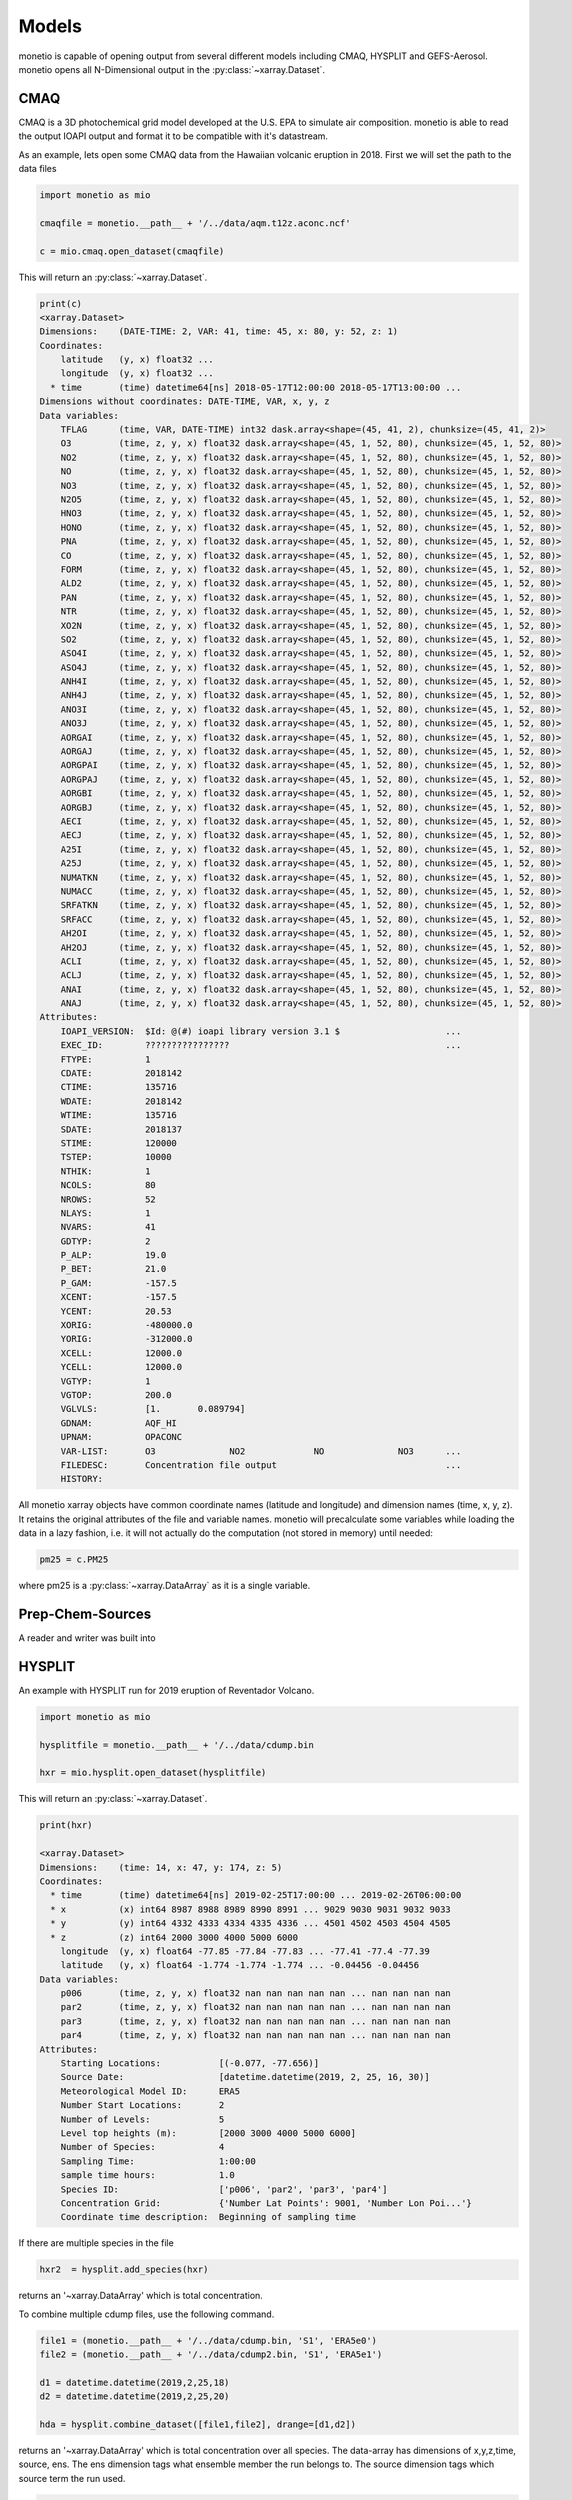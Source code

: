 ******
Models
******

monetio is capable of opening output from several different models including CMAQ,
HYSPLIT and GEFS-Aerosol.  monetio opens all N-Dimensional output in the :py:class:`~xarray.Dataset`.

CMAQ
----

CMAQ is a 3D photochemical grid model developed at the U.S. EPA to simulate air
composition.  monetio is able to read the output IOAPI output and format it to be
compatible with it's datastream.

As an example, lets open some CMAQ data from the Hawaiian volcanic eruption in 2018.
First we will set the path to the data files


.. code-block:: python

    import monetio as mio

    cmaqfile = monetio.__path__ + '/../data/aqm.t12z.aconc.ncf'

    c = mio.cmaq.open_dataset(cmaqfile)


This will return an :py:class:`~xarray.Dataset`.

.. code:: python

  print(c)
  <xarray.Dataset>
  Dimensions:    (DATE-TIME: 2, VAR: 41, time: 45, x: 80, y: 52, z: 1)
  Coordinates:
      latitude   (y, x) float32 ...
      longitude  (y, x) float32 ...
    * time       (time) datetime64[ns] 2018-05-17T12:00:00 2018-05-17T13:00:00 ...
  Dimensions without coordinates: DATE-TIME, VAR, x, y, z
  Data variables:
      TFLAG      (time, VAR, DATE-TIME) int32 dask.array<shape=(45, 41, 2), chunksize=(45, 41, 2)>
      O3         (time, z, y, x) float32 dask.array<shape=(45, 1, 52, 80), chunksize=(45, 1, 52, 80)>
      NO2        (time, z, y, x) float32 dask.array<shape=(45, 1, 52, 80), chunksize=(45, 1, 52, 80)>
      NO         (time, z, y, x) float32 dask.array<shape=(45, 1, 52, 80), chunksize=(45, 1, 52, 80)>
      NO3        (time, z, y, x) float32 dask.array<shape=(45, 1, 52, 80), chunksize=(45, 1, 52, 80)>
      N2O5       (time, z, y, x) float32 dask.array<shape=(45, 1, 52, 80), chunksize=(45, 1, 52, 80)>
      HNO3       (time, z, y, x) float32 dask.array<shape=(45, 1, 52, 80), chunksize=(45, 1, 52, 80)>
      HONO       (time, z, y, x) float32 dask.array<shape=(45, 1, 52, 80), chunksize=(45, 1, 52, 80)>
      PNA        (time, z, y, x) float32 dask.array<shape=(45, 1, 52, 80), chunksize=(45, 1, 52, 80)>
      CO         (time, z, y, x) float32 dask.array<shape=(45, 1, 52, 80), chunksize=(45, 1, 52, 80)>
      FORM       (time, z, y, x) float32 dask.array<shape=(45, 1, 52, 80), chunksize=(45, 1, 52, 80)>
      ALD2       (time, z, y, x) float32 dask.array<shape=(45, 1, 52, 80), chunksize=(45, 1, 52, 80)>
      PAN        (time, z, y, x) float32 dask.array<shape=(45, 1, 52, 80), chunksize=(45, 1, 52, 80)>
      NTR        (time, z, y, x) float32 dask.array<shape=(45, 1, 52, 80), chunksize=(45, 1, 52, 80)>
      XO2N       (time, z, y, x) float32 dask.array<shape=(45, 1, 52, 80), chunksize=(45, 1, 52, 80)>
      SO2        (time, z, y, x) float32 dask.array<shape=(45, 1, 52, 80), chunksize=(45, 1, 52, 80)>
      ASO4I      (time, z, y, x) float32 dask.array<shape=(45, 1, 52, 80), chunksize=(45, 1, 52, 80)>
      ASO4J      (time, z, y, x) float32 dask.array<shape=(45, 1, 52, 80), chunksize=(45, 1, 52, 80)>
      ANH4I      (time, z, y, x) float32 dask.array<shape=(45, 1, 52, 80), chunksize=(45, 1, 52, 80)>
      ANH4J      (time, z, y, x) float32 dask.array<shape=(45, 1, 52, 80), chunksize=(45, 1, 52, 80)>
      ANO3I      (time, z, y, x) float32 dask.array<shape=(45, 1, 52, 80), chunksize=(45, 1, 52, 80)>
      ANO3J      (time, z, y, x) float32 dask.array<shape=(45, 1, 52, 80), chunksize=(45, 1, 52, 80)>
      AORGAI     (time, z, y, x) float32 dask.array<shape=(45, 1, 52, 80), chunksize=(45, 1, 52, 80)>
      AORGAJ     (time, z, y, x) float32 dask.array<shape=(45, 1, 52, 80), chunksize=(45, 1, 52, 80)>
      AORGPAI    (time, z, y, x) float32 dask.array<shape=(45, 1, 52, 80), chunksize=(45, 1, 52, 80)>
      AORGPAJ    (time, z, y, x) float32 dask.array<shape=(45, 1, 52, 80), chunksize=(45, 1, 52, 80)>
      AORGBI     (time, z, y, x) float32 dask.array<shape=(45, 1, 52, 80), chunksize=(45, 1, 52, 80)>
      AORGBJ     (time, z, y, x) float32 dask.array<shape=(45, 1, 52, 80), chunksize=(45, 1, 52, 80)>
      AECI       (time, z, y, x) float32 dask.array<shape=(45, 1, 52, 80), chunksize=(45, 1, 52, 80)>
      AECJ       (time, z, y, x) float32 dask.array<shape=(45, 1, 52, 80), chunksize=(45, 1, 52, 80)>
      A25I       (time, z, y, x) float32 dask.array<shape=(45, 1, 52, 80), chunksize=(45, 1, 52, 80)>
      A25J       (time, z, y, x) float32 dask.array<shape=(45, 1, 52, 80), chunksize=(45, 1, 52, 80)>
      NUMATKN    (time, z, y, x) float32 dask.array<shape=(45, 1, 52, 80), chunksize=(45, 1, 52, 80)>
      NUMACC     (time, z, y, x) float32 dask.array<shape=(45, 1, 52, 80), chunksize=(45, 1, 52, 80)>
      SRFATKN    (time, z, y, x) float32 dask.array<shape=(45, 1, 52, 80), chunksize=(45, 1, 52, 80)>
      SRFACC     (time, z, y, x) float32 dask.array<shape=(45, 1, 52, 80), chunksize=(45, 1, 52, 80)>
      AH2OI      (time, z, y, x) float32 dask.array<shape=(45, 1, 52, 80), chunksize=(45, 1, 52, 80)>
      AH2OJ      (time, z, y, x) float32 dask.array<shape=(45, 1, 52, 80), chunksize=(45, 1, 52, 80)>
      ACLI       (time, z, y, x) float32 dask.array<shape=(45, 1, 52, 80), chunksize=(45, 1, 52, 80)>
      ACLJ       (time, z, y, x) float32 dask.array<shape=(45, 1, 52, 80), chunksize=(45, 1, 52, 80)>
      ANAI       (time, z, y, x) float32 dask.array<shape=(45, 1, 52, 80), chunksize=(45, 1, 52, 80)>
      ANAJ       (time, z, y, x) float32 dask.array<shape=(45, 1, 52, 80), chunksize=(45, 1, 52, 80)>
  Attributes:
      IOAPI_VERSION:  $Id: @(#) ioapi library version 3.1 $                    ...
      EXEC_ID:        ????????????????                                         ...
      FTYPE:          1
      CDATE:          2018142
      CTIME:          135716
      WDATE:          2018142
      WTIME:          135716
      SDATE:          2018137
      STIME:          120000
      TSTEP:          10000
      NTHIK:          1
      NCOLS:          80
      NROWS:          52
      NLAYS:          1
      NVARS:          41
      GDTYP:          2
      P_ALP:          19.0
      P_BET:          21.0
      P_GAM:          -157.5
      XCENT:          -157.5
      YCENT:          20.53
      XORIG:          -480000.0
      YORIG:          -312000.0
      XCELL:          12000.0
      YCELL:          12000.0
      VGTYP:          1
      VGTOP:          200.0
      VGLVLS:         [1.       0.089794]
      GDNAM:          AQF_HI
      UPNAM:          OPACONC
      VAR-LIST:       O3              NO2             NO              NO3      ...
      FILEDESC:       Concentration file output                                ...
      HISTORY:

All monetio xarray objects have common coordinate names (latitude and longitude) and dimension names (time, x, y, z).  It retains the
original attributes of the file and variable names.  monetio will precalculate some variables while loading the data in a lazy fashion, i.e. it
will not actually do the computation (not stored in memory) until needed:

.. code:: python

    pm25 = c.PM25

where pm25 is a :py:class:`~xarray.DataArray` as it is a single variable.

Prep-Chem-Sources
-----------------

A reader and writer was built into 


HYSPLIT
-----------------
An example with HYSPLIT run for 2019 eruption of Reventador Volcano.

.. code-block:: python

    import monetio as mio

    hysplitfile = monetio.__path__ + '/../data/cdump.bin

    hxr = mio.hysplit.open_dataset(hysplitfile)


This will return an :py:class:`~xarray.Dataset`.


.. code-block:: python

    print(hxr)

    <xarray.Dataset>
    Dimensions:    (time: 14, x: 47, y: 174, z: 5)
    Coordinates:
      * time       (time) datetime64[ns] 2019-02-25T17:00:00 ... 2019-02-26T06:00:00
      * x          (x) int64 8987 8988 8989 8990 8991 ... 9029 9030 9031 9032 9033
      * y          (y) int64 4332 4333 4334 4335 4336 ... 4501 4502 4503 4504 4505
      * z          (z) int64 2000 3000 4000 5000 6000
        longitude  (y, x) float64 -77.85 -77.84 -77.83 ... -77.41 -77.4 -77.39
        latitude   (y, x) float64 -1.774 -1.774 -1.774 ... -0.04456 -0.04456
    Data variables:
        p006       (time, z, y, x) float32 nan nan nan nan nan ... nan nan nan nan
        par2       (time, z, y, x) float32 nan nan nan nan nan ... nan nan nan nan
        par3       (time, z, y, x) float32 nan nan nan nan nan ... nan nan nan nan
        par4       (time, z, y, x) float32 nan nan nan nan nan ... nan nan nan nan
    Attributes:
        Starting Locations:           [(-0.077, -77.656)]
        Source Date:                  [datetime.datetime(2019, 2, 25, 16, 30)]
        Meteorological Model ID:      ERA5
        Number Start Locations:       2
        Number of Levels:             5
        Level top heights (m):        [2000 3000 4000 5000 6000]
        Number of Species:            4
        Sampling Time:                1:00:00
        sample time hours:            1.0
        Species ID:                   ['p006', 'par2', 'par3', 'par4']
        Concentration Grid:           {'Number Lat Points': 9001, 'Number Lon Poi...'}
        Coordinate time description:  Beginning of sampling time



If there are multiple species in the file

.. code-block:: python

    hxr2  = hysplit.add_species(hxr)


returns an '~xarray.DataArray' which is total concentration.


To combine multiple cdump files, use the following command.



.. code-block:: python


    file1 = (monetio.__path__ + '/../data/cdump.bin, 'S1', 'ERA5e0')
    file2 = (monetio.__path__ + '/../data/cdump2.bin, 'S1', 'ERA5e1')

    d1 = datetime.datetime(2019,2,25,18)
    d2 = datetime.datetime(2019,2,25,20)

    hda = hysplit.combine_dataset([file1,file2], drange=[d1,d2])


returns an '~xarray.DataArray' which is total concentration over all species.
The data-array has dimensions of x,y,z,time, source, ens.
The ens dimension tags what ensemble member the run belongs to.
The source dimension tags which source term the run used.


.. code-block:: python


   print(hda)


   <xarray.DataArray (source: 1, ens: 2, time: 2, z: 3, y: 38, x: 26)>
    array([[[[[[0., ..., 0.],
               ...,
               [0., ..., 0.]],

              ...,
              ...,

              [[0., ..., 0.],
               ...,
               [0., ..., 0.]]]]]], dtype=float32)
    Coordinates:
      * y          (y) int64 4458 4459 4460 4461 4462 ... 4491 4492 4493 4494 4495
      * x          (x) int64 9000 9001 9002 9003 9004 ... 9021 9022 9023 9024 9025
      * time       (time) datetime64[ns] 2019-02-25T18:00:00 2019-02-25T19:00:00
      * z          (z) int64 3000 4000 5000
      * ens        (ens) <U6 'Era5e0' 'Era5e1'
      * source     (source) <U2 'S1'
        latitude   (y, x) float64 -0.5145 -0.5145 -0.5145 ... -0.1445 -0.1445
        longitude  (y, x) float64 -77.72 -77.71 -77.7 ... -77.49 -77.48 -77.47
    Attributes:
        sample time hours:  1.0




